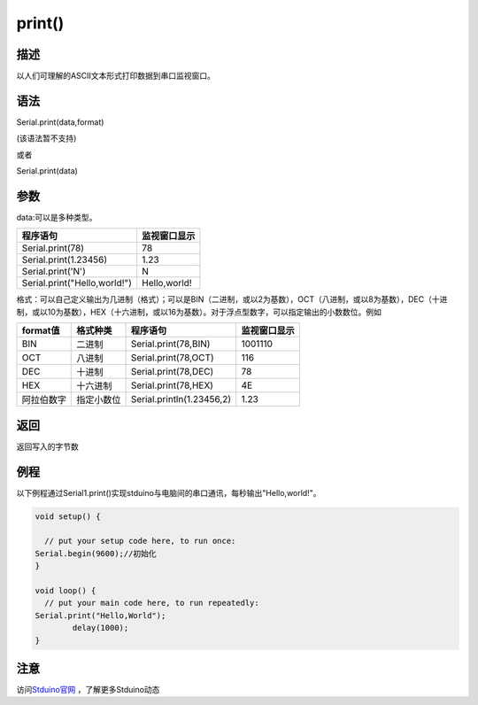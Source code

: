 ++++++++++++++++++
print()
++++++++++++++++++

描述
====
以人们可理解的ASCII文本形式打印数据到串口监视窗口。

语法
====
Serial.print(data,format) 

(该语法暂不支持)

或者

Serial.print(data)

参数
====
data:可以是多种类型。

+-------------------------------+--------------+
| 程序语句                      | 监视窗口显示 |
+===============================+==============+
|Serial.print(78)               |            78|
+-------------------------------+--------------+
|Serial.print(1.23456)          |          1.23|
+-------------------------------+--------------+
|Serial.print('N')              |             N|
+-------------------------------+--------------+
|Serial.print("Hello,world!")   | Hello,world! |
+-------------------------------+--------------+

格式：可以自己定义输出为几进制（格式）；\
可以是BIN（二进制，或以2为基数），OCT（八进制，或以8为基数），DEC（十进制，或以10为基数），HEX（十六进制，或以16为基数）。\
对于浮点型数字，可以指定输出的小数数位。例如

+----------+----------+-------------------------+------------+
|format值  |格式种类  |程序语句                 |监视窗口显示|
+==========+==========+=========================+============+
|BIN       |二进制    |Serial.print(78,BIN)     |     1001110|
+----------+----------+-------------------------+------------+
|OCT       |八进制    |Serial.print(78,OCT)     |         116|
+----------+----------+-------------------------+------------+
|DEC       |十进制    |Serial.print(78,DEC)     |          78|
+----------+----------+-------------------------+------------+
|HEX       |十六进制  |Serial.print(78,HEX)     |4E          |
+----------+----------+-------------------------+------------+
|阿拉伯数字|指定小数位|Serial.println(1.23456,2)|1.23        |
+----------+----------+-------------------------+------------+



返回
====
返回写入的字节数

例程
====
以下例程通过Serial1.print()实现stduino与电脑间的串口通讯，每秒输出"Hello,world!"。

.. code:: c

	void setup() {
		
	  // put your setup code here, to run once:
	Serial.begin(9600);//初始化
	}

	void loop() {
	  // put your main code here, to run repeatedly:
	Serial.print("Hello,World");
		delay(1000);
	}


注意
====


访问\ `Stduino官网 <http://stduino.com/forum.php>`_ ，了解更多Stduino动态